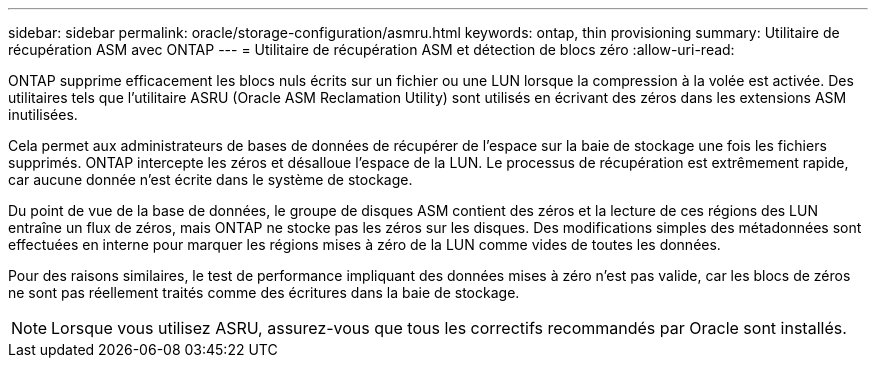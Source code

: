 ---
sidebar: sidebar 
permalink: oracle/storage-configuration/asmru.html 
keywords: ontap, thin provisioning 
summary: Utilitaire de récupération ASM avec ONTAP 
---
= Utilitaire de récupération ASM et détection de blocs zéro
:allow-uri-read: 


[role="lead"]
ONTAP supprime efficacement les blocs nuls écrits sur un fichier ou une LUN lorsque la compression à la volée est activée. Des utilitaires tels que l'utilitaire ASRU (Oracle ASM Reclamation Utility) sont utilisés en écrivant des zéros dans les extensions ASM inutilisées.

Cela permet aux administrateurs de bases de données de récupérer de l'espace sur la baie de stockage une fois les fichiers supprimés. ONTAP intercepte les zéros et désalloue l'espace de la LUN. Le processus de récupération est extrêmement rapide, car aucune donnée n'est écrite dans le système de stockage.

Du point de vue de la base de données, le groupe de disques ASM contient des zéros et la lecture de ces régions des LUN entraîne un flux de zéros, mais ONTAP ne stocke pas les zéros sur les disques. Des modifications simples des métadonnées sont effectuées en interne pour marquer les régions mises à zéro de la LUN comme vides de toutes les données.

Pour des raisons similaires, le test de performance impliquant des données mises à zéro n'est pas valide, car les blocs de zéros ne sont pas réellement traités comme des écritures dans la baie de stockage.


NOTE: Lorsque vous utilisez ASRU, assurez-vous que tous les correctifs recommandés par Oracle sont installés.
